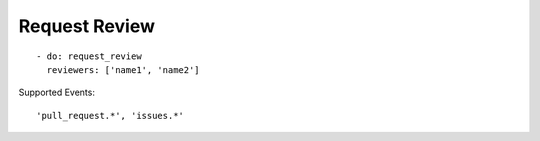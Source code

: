 Request Review
^^^^^^^^^^^^^^^

::

    - do: request_review
      reviewers: ['name1', 'name2']

Supported Events:
::

    'pull_request.*', 'issues.*'